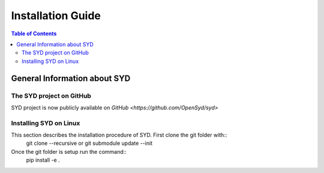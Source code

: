 Installation Guide
==================

.. contents:: Table of Contents
    :depth: 15
    :local:

General Information about SYD
-----------------------------

The SYD project on GitHub
~~~~~~~~~~~~~~~~~~~~~~~~~

SYD project is now publicly available on `GitHub <https://github.com/OpenSyd/syd>`


Installing SYD on Linux
~~~~~~~~~~~~~~~~~~~~~~~

This section describes the installation procedure of SYD. First clone the git folder with::
    git clone --recursive or git submodule update --init

Once the git folder is setup run the command::
    pip install -e .